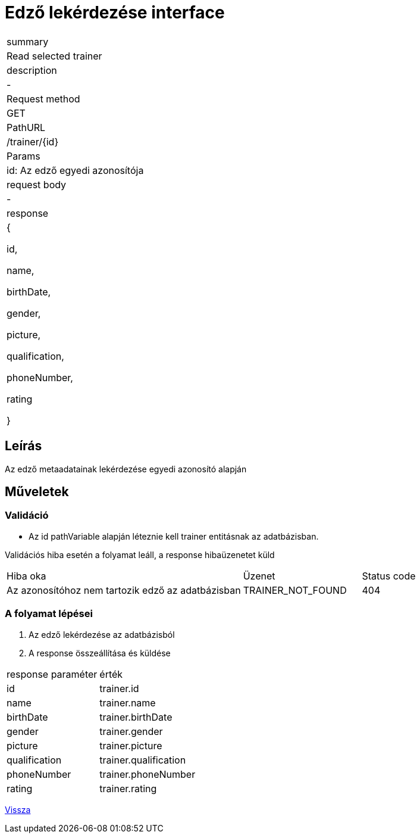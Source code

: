 = Edző lekérdezése interface

[col="1h,3"]
|===

| summary
| Read selected trainer

| description
| -

| Request method
| GET

| PathURL
| /trainer/{id}

| Params
| id: Az edző egyedi azonosítója

| request body
| -

| response
|
  {

    id,

    name,

    birthDate,

    gender,

    picture,

    qualification,

    phoneNumber,

    rating

  }

|===

== Leírás
Az edző metaadatainak lekérdezése egyedi azonosító alapján

== Műveletek

=== Validáció
 - Az id pathVariable alapján léteznie kell trainer entitásnak az adatbázisban.

Validációs hiba esetén a folyamat leáll, a response hibaüzenetet küld

[cols="4,2,1"]
|===

|Hiba oka |Üzenet |Status code

|Az azonosítóhoz nem tartozik edző az adatbázisban
|TRAINER_NOT_FOUND
|404

|===

=== A folyamat lépései

1. Az edző lekérdezése az adatbázisból
2. A response összeállítása és küldése

[cols="3,4"]
|===

| response paraméter |érték

|id
|trainer.id

|name
|trainer.name

|birthDate
|trainer.birthDate

|gender
|trainer.gender

|picture
|trainer.picture

|qualification
|trainer.qualification

|phoneNumber
|trainer.phoneNumber

|rating
|trainer.rating


|===

link:../technical-models/manage-trainers-technical-model.adoc[Vissza]